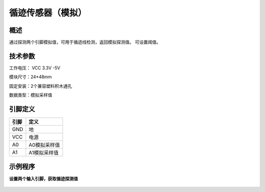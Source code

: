 循迹传感器（模拟）
===================

.. figure:: /static/图片/循迹传感器-模拟.png
	:width: 45%
	:align: center


概述
--------------------
通过探测两个引脚模拟值，可用于循迹线检测，返回模拟探测值。
可设置阈值。

技术参数
-------------------
工作电压： VCC 3.3V -5V

模块尺寸：24*48mm

固定安装：2个兼容塑料积木通孔

数据类型：模拟采样值


引脚定义
-------------------

=====  ========= 
引脚    定义   
=====  =========  
GND    地  
VCC    电源  
A0     A0模拟采样值
A1     A1模拟采样值
=====  ========= 


示例程序
-------------------

**设置两个输入引脚，获取循迹探测值**

.. figure:: /static/examples/循迹模拟.png
	:width: 100%
	:align: center


